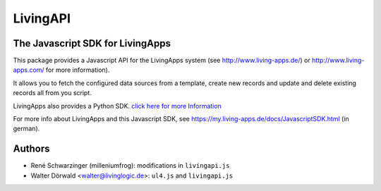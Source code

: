 LivingAPI
=========

The Javascript SDK for LivingApps
---------------------------------

This package provides a Javascript API for the LivingApps system (see
`http://www.living-apps.de/ <http://www.living-apps.de/>`__) or
`http://www.living-apps.com/ <http://www.living-apps.de/>`__ for more
information).

It allows you to fetch the configured data sources from a template,
create new records and update and delete existing records all from you
script.

LivingApps also provides a Python SDK. `click here for more
Information <https://github.com/LivingLogic/LivingApps.Python.LivingAPI/>`__

For more info about LivingApps and this Javascript SDK, see
https://my.living-apps.de/docs/JavascriptSDK.html (in german).


Authors
-------

- René Schwarzinger (milleniumfrog): modifications in ``livingapi.js``

- Walter Dörwald <walter@livinglogic.de>: ``ul4.js`` and ``livingapi.js``
